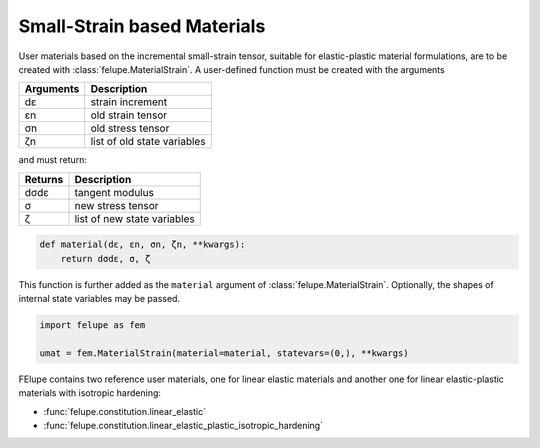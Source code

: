 Small-Strain based Materials
----------------------------

User materials based on the incremental small-strain tensor, suitable for elastic-plastic material formulations, are to be created with :class:`felupe.MaterialStrain`. A user-defined function must be created with the arguments

+---------------+-----------------------------+
| **Arguments** | **Description**             |
+---------------+-----------------------------+
|      dε       | strain increment            |
+---------------+-----------------------------+
|      εn       | old strain tensor           |
+---------------+-----------------------------+
|      σn       | old stress tensor           |
+---------------+-----------------------------+
|      ζn       | list of old state variables |
+---------------+-----------------------------+

and must return:

+-------------+-----------------------------+
| **Returns** | **Description**             |
+-------------+-----------------------------+
|     dσdε    | tangent modulus             |
+-------------+-----------------------------+
|      σ      | new stress tensor           |
+-------------+-----------------------------+
|      ζ      | list of new state variables |
+-------------+-----------------------------+

..  code-block:: python

    def material(dε, εn, σn, ζn, **kwargs):
        return dσdε, σ, ζ

This function is further added as the ``material`` argument of :class:`felupe.MaterialStrain`. Optionally, the shapes of internal state variables may be passed.

..  code-block:: python
    
    import felupe as fem
    
    umat = fem.MaterialStrain(material=material, statevars=(0,), **kwargs)

FElupe contains two reference user materials, one for linear elastic materials and another one for linear elastic-plastic materials with isotropic hardening:

* :func:`felupe.constitution.linear_elastic`
* :func:`felupe.constitution.linear_elastic_plastic_isotropic_hardening`
